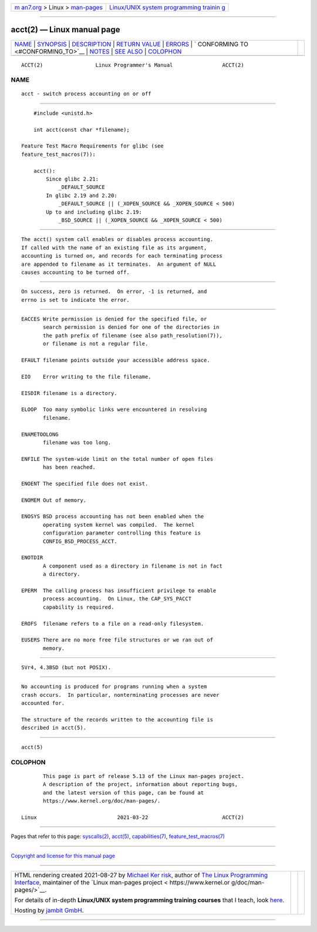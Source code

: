 .. container:: page-top

.. container:: nav-bar

   +----------------------------------+----------------------------------+
   | `m                               | `Linux/UNIX system programming   |
   | an7.org <../../../index.html>`__ | trainin                          |
   | > Linux >                        | g <http://man7.org/training/>`__ |
   | `man-pages <../index.html>`__    |                                  |
   +----------------------------------+----------------------------------+

--------------

acct(2) — Linux manual page
===========================

+-----------------------------------+-----------------------------------+
| `NAME <#NAME>`__ \|               |                                   |
| `SYNOPSIS <#SYNOPSIS>`__ \|       |                                   |
| `DESCRIPTION <#DESCRIPTION>`__ \| |                                   |
| `RETURN VALUE <#RETURN_VALUE>`__  |                                   |
| \| `ERRORS <#ERRORS>`__ \|        |                                   |
| `                                 |                                   |
| CONFORMING TO <#CONFORMING_TO>`__ |                                   |
| \| `NOTES <#NOTES>`__ \|          |                                   |
| `SEE ALSO <#SEE_ALSO>`__ \|       |                                   |
| `COLOPHON <#COLOPHON>`__          |                                   |
+-----------------------------------+-----------------------------------+
| .. container:: man-search-box     |                                   |
+-----------------------------------+-----------------------------------+

::

   ACCT(2)                 Linux Programmer's Manual                ACCT(2)

NAME
-------------------------------------------------

::

          acct - switch process accounting on or off


---------------------------------------------------------

::

          #include <unistd.h>

          int acct(const char *filename);

      Feature Test Macro Requirements for glibc (see
      feature_test_macros(7)):

          acct():
              Since glibc 2.21:
                  _DEFAULT_SOURCE
              In glibc 2.19 and 2.20:
                  _DEFAULT_SOURCE || (_XOPEN_SOURCE && _XOPEN_SOURCE < 500)
              Up to and including glibc 2.19:
                  _BSD_SOURCE || (_XOPEN_SOURCE && _XOPEN_SOURCE < 500)


---------------------------------------------------------------

::

          The acct() system call enables or disables process accounting.
          If called with the name of an existing file as its argument,
          accounting is turned on, and records for each terminating process
          are appended to filename as it terminates.  An argument of NULL
          causes accounting to be turned off.


-----------------------------------------------------------------

::

          On success, zero is returned.  On error, -1 is returned, and
          errno is set to indicate the error.


-----------------------------------------------------

::

          EACCES Write permission is denied for the specified file, or
                 search permission is denied for one of the directories in
                 the path prefix of filename (see also path_resolution(7)),
                 or filename is not a regular file.

          EFAULT filename points outside your accessible address space.

          EIO    Error writing to the file filename.

          EISDIR filename is a directory.

          ELOOP  Too many symbolic links were encountered in resolving
                 filename.

          ENAMETOOLONG
                 filename was too long.

          ENFILE The system-wide limit on the total number of open files
                 has been reached.

          ENOENT The specified file does not exist.

          ENOMEM Out of memory.

          ENOSYS BSD process accounting has not been enabled when the
                 operating system kernel was compiled.  The kernel
                 configuration parameter controlling this feature is
                 CONFIG_BSD_PROCESS_ACCT.

          ENOTDIR
                 A component used as a directory in filename is not in fact
                 a directory.

          EPERM  The calling process has insufficient privilege to enable
                 process accounting.  On Linux, the CAP_SYS_PACCT
                 capability is required.

          EROFS  filename refers to a file on a read-only filesystem.

          EUSERS There are no more free file structures or we ran out of
                 memory.


-------------------------------------------------------------------

::

          SVr4, 4.3BSD (but not POSIX).


---------------------------------------------------

::

          No accounting is produced for programs running when a system
          crash occurs.  In particular, nonterminating processes are never
          accounted for.

          The structure of the records written to the accounting file is
          described in acct(5).


---------------------------------------------------------

::

          acct(5)

COLOPHON
---------------------------------------------------------

::

          This page is part of release 5.13 of the Linux man-pages project.
          A description of the project, information about reporting bugs,
          and the latest version of this page, can be found at
          https://www.kernel.org/doc/man-pages/.

   Linux                          2021-03-22                        ACCT(2)

--------------

Pages that refer to this page:
`syscalls(2) <../man2/syscalls.2.html>`__, 
`acct(5) <../man5/acct.5.html>`__, 
`capabilities(7) <../man7/capabilities.7.html>`__, 
`feature_test_macros(7) <../man7/feature_test_macros.7.html>`__

--------------

`Copyright and license for this manual
page <../man2/acct.2.license.html>`__

--------------

.. container:: footer

   +-----------------------+-----------------------+-----------------------+
   | HTML rendering        |                       | |Cover of TLPI|       |
   | created 2021-08-27 by |                       |                       |
   | `Michael              |                       |                       |
   | Ker                   |                       |                       |
   | risk <https://man7.or |                       |                       |
   | g/mtk/index.html>`__, |                       |                       |
   | author of `The Linux  |                       |                       |
   | Programming           |                       |                       |
   | Interface <https:     |                       |                       |
   | //man7.org/tlpi/>`__, |                       |                       |
   | maintainer of the     |                       |                       |
   | `Linux man-pages      |                       |                       |
   | project <             |                       |                       |
   | https://www.kernel.or |                       |                       |
   | g/doc/man-pages/>`__. |                       |                       |
   |                       |                       |                       |
   | For details of        |                       |                       |
   | in-depth **Linux/UNIX |                       |                       |
   | system programming    |                       |                       |
   | training courses**    |                       |                       |
   | that I teach, look    |                       |                       |
   | `here <https://ma     |                       |                       |
   | n7.org/training/>`__. |                       |                       |
   |                       |                       |                       |
   | Hosting by `jambit    |                       |                       |
   | GmbH                  |                       |                       |
   | <https://www.jambit.c |                       |                       |
   | om/index_en.html>`__. |                       |                       |
   +-----------------------+-----------------------+-----------------------+

--------------

.. container:: statcounter

   |Web Analytics Made Easy - StatCounter|

.. |Cover of TLPI| image:: https://man7.org/tlpi/cover/TLPI-front-cover-vsmall.png
   :target: https://man7.org/tlpi/
.. |Web Analytics Made Easy - StatCounter| image:: https://c.statcounter.com/7422636/0/9b6714ff/1/
   :class: statcounter
   :target: https://statcounter.com/
